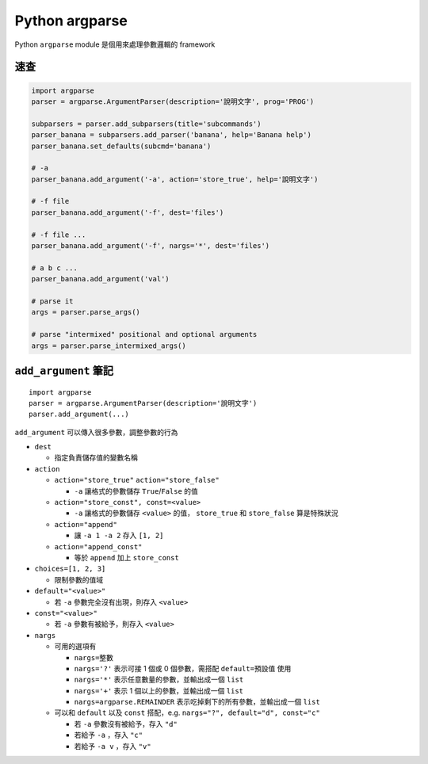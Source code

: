 ===============================================================================
Python argparse
===============================================================================
Python ``argparse`` module 是個用來處理參數邏輯的 framework


速查
-------------------------------------------------------------------------------
.. code:: python

  import argparse
  parser = argparse.ArgumentParser(description='說明文字', prog='PROG')

  subparsers = parser.add_subparsers(title='subcommands')
  parser_banana = subparsers.add_parser('banana', help='Banana help')
  parser_banana.set_defaults(subcmd='banana')

  # -a
  parser_banana.add_argument('-a', action='store_true', help='說明文字')

  # -f file
  parser_banana.add_argument('-f', dest='files')

  # -f file ...
  parser_banana.add_argument('-f', nargs='*', dest='files')

  # a b c ...
  parser_banana.add_argument('val')

  # parse it
  args = parser.parse_args()

  # parse "intermixed" positional and optional arguments
  args = parser.parse_intermixed_args()


``add_argument`` 筆記
-------------------------------------------------------------------------------

::

  import argparse
  parser = argparse.ArgumentParser(description='說明文字')
  parser.add_argument(...)

``add_argument`` 可以傳入很多參數，調整參數的行為

* ``dest``

  - 指定負責儲存值的變數名稱

* ``action``

  - ``action="store_true"`` ``action="store_false"``

    + ``-a`` 讓格式的參數儲存 ``True``/``False`` 的值

  - ``action="store_const", const=<value>``

    + ``-a`` 讓格式的參數儲存 ``<value>`` 的值， ``store_true`` 和 ``store_false`` 算是特殊狀況

  - ``action="append"``

    + 讓 ``-a 1 -a 2`` 存入 ``[1, 2]``

  - ``action="append_const"``

    + 等於 ``append`` 加上 ``store_const``

* ``choices=[1, 2, 3]``

  - 限制參數的值域

* ``default="<value>"``

  - 若 ``-a`` 參數完全沒有出現，則存入 ``<value>``

* ``const="<value>"``

  - 若 ``-a`` 參數有被給予，則存入 ``<value>``

* ``nargs``

  - 可用的選項有

    + ``nargs=整數``
    + ``nargs='?'`` 表示可接 1 個或 0 個參數，需搭配 ``default=預設值`` 使用
    + ``nargs='*'`` 表示任意數量的參數，並輸出成一個 ``list``
    + ``nargs='+'`` 表示 1 個以上的參數，並輸出成一個 ``list``
    + ``nargs=argparse.REMAINDER`` 表示吃掉剩下的所有參數，並輸出成一個 ``list``

  - 可以和 ``default`` 以及 ``const`` 搭配，e.g. ``nargs="?", default="d", const="c"``

    + 若 ``-a`` 參數沒有被給予，存入 ``"d"``
    + 若給予 ``-a`` ，存入 ``"c"``
    + 若給予 ``-a v`` ，存入 ``"v"``
